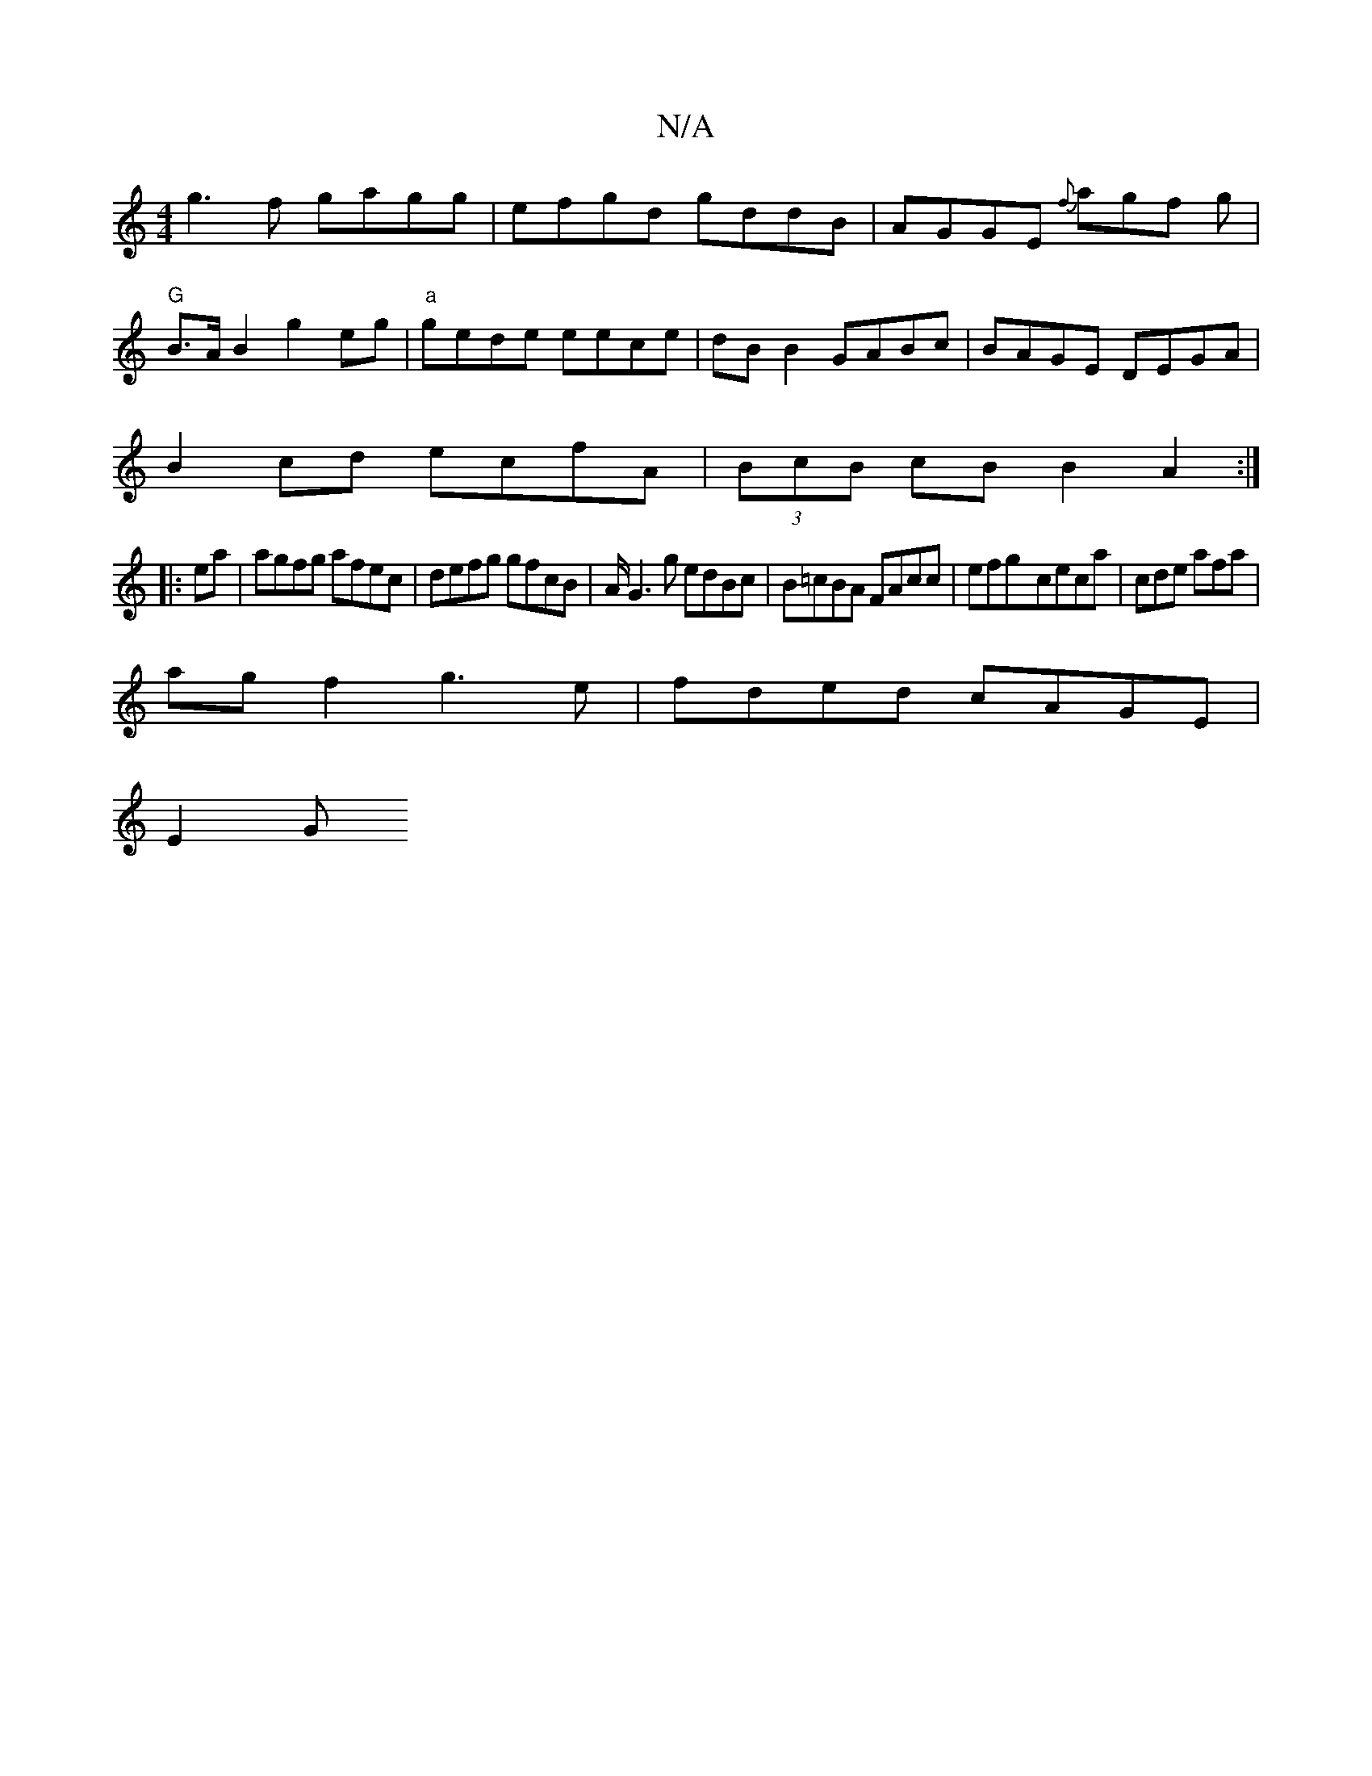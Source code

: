 X:1
T:N/A
M:4/4
R:N/A
K:Cmajor
}g3f gagg|efgd gddB|AGGE {f}agf g|
"G"B>AB2 g2 eg|"a"gede eece|dBB2 GABc|BAGE DEGA|
B2cd ecfA|(3BcB cB B2A2:|
|:ea|agfg afec|defg gfcB|A/2G3g edBc|B=cBA FAcc|efg-ceca|cde afa |
agf2 g3e|fded cAGE|
E2G